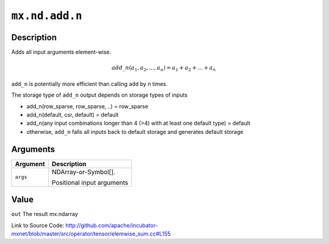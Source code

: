 

``mx.nd.add.n``
==============================

Description
----------------------

Adds all input arguments element-wise.

.. math::

   add\_n(a_1, a_2, ..., a_n) = a_1 + a_2 + ... + a_n

``add_n`` is potentially more efficient than calling ``add`` by `n` times.

The storage type of ``add_n`` output depends on storage types of inputs

- add_n(row_sparse, row_sparse, ..) = row_sparse
- add_n(default, csr, default) = default
- add_n(any input combinations longer than 4 (>4) with at least one default type) = default
- otherwise, ``add_n`` falls all inputs back to default storage and generates default storage





Arguments
------------------

+----------------------------------------+------------------------------------------------------------+
| Argument                               | Description                                                |
+========================================+============================================================+
| ``args``                               | NDArray-or-Symbol[].                                       |
|                                        |                                                            |
|                                        | Positional input arguments                                 |
+----------------------------------------+------------------------------------------------------------+

Value
----------

``out`` The result mx.ndarray


Link to Source Code: http://github.com/apache/incubator-mxnet/blob/master/src/operator/tensor/elemwise_sum.cc#L155

